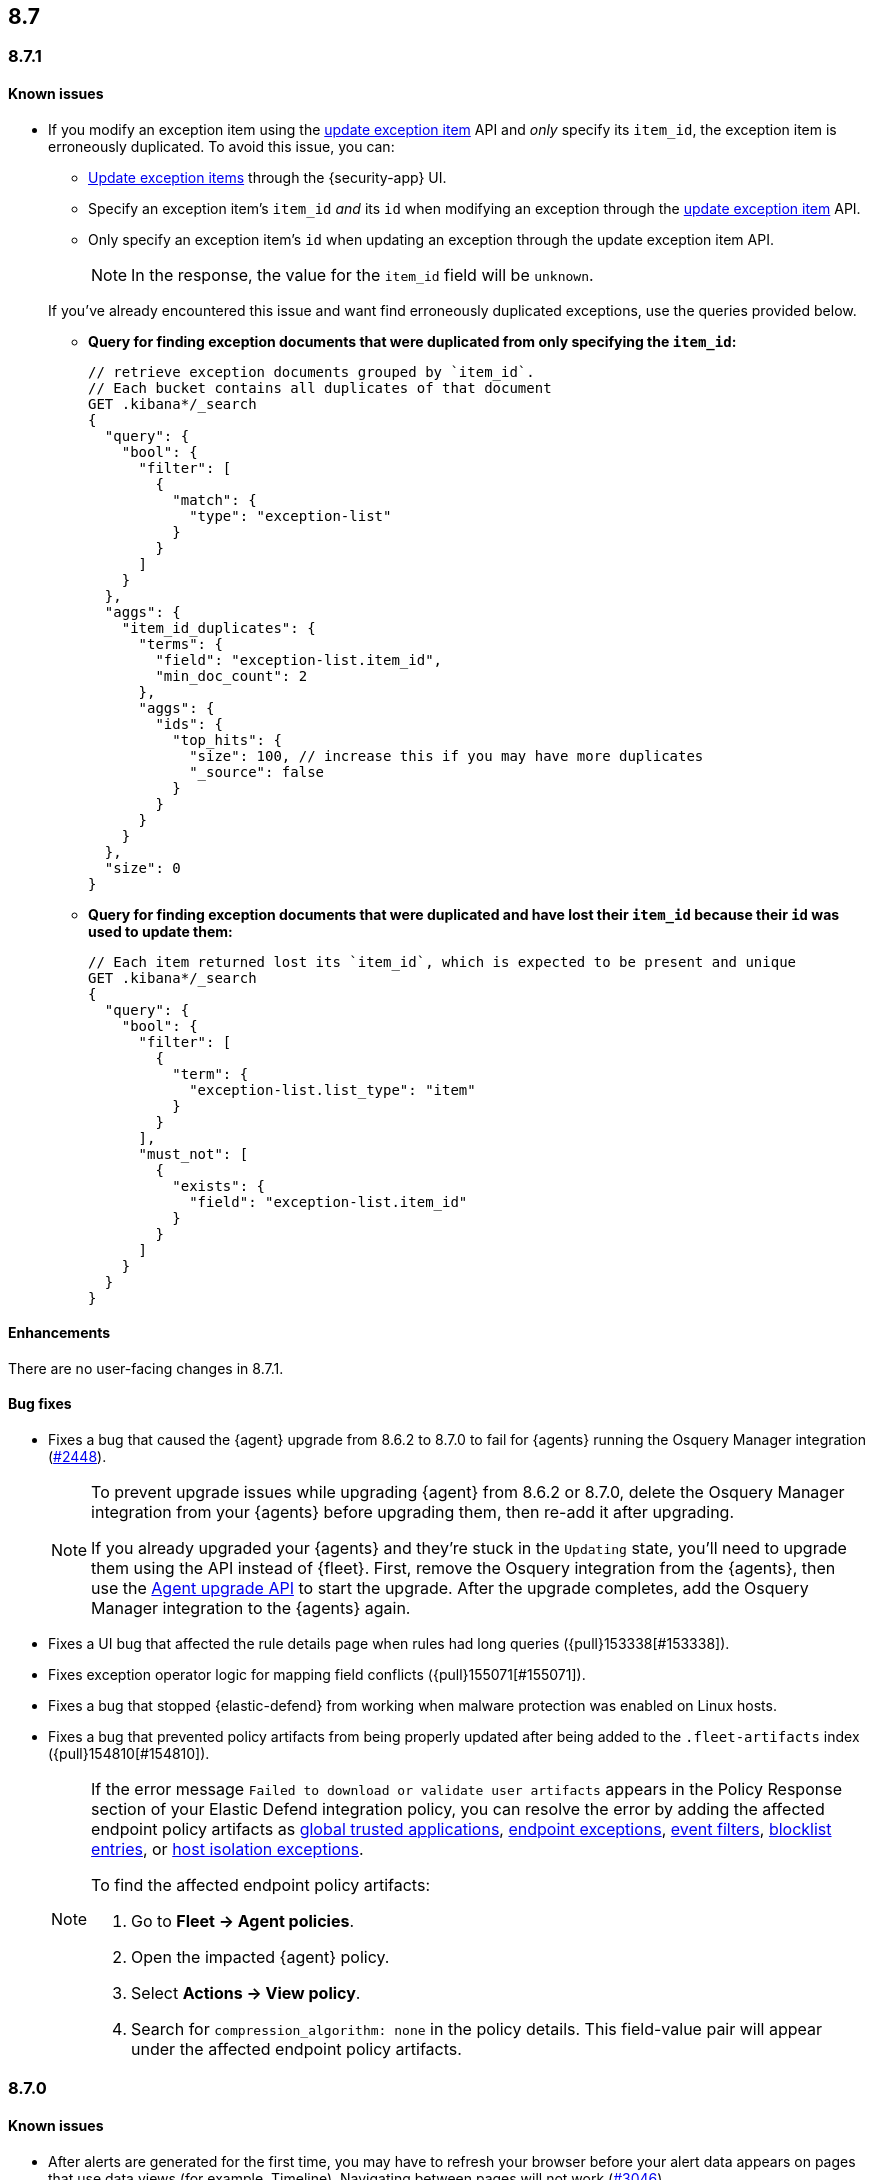 [[release-notes-header-8.7.0]]
== 8.7

[discrete]
[[release-notes-8.7.1]]
=== 8.7.1

[discrete]
[[known-issue-8.7.1]]
==== Known issues

* If you modify an exception item using the <<exceptions-api-update-item,update exception item>> API and _only_ specify its `item_id`, the exception item is erroneously duplicated. To avoid this issue, you can:

** <<manage-exception,Update exception items>> through the {security-app} UI. 
** Specify an exception item's `item_id` _and_ its `id` when modifying an exception through the <<exceptions-api-update-item,update exception item>> API. 
** Only specify an exception item's `id` when updating an exception through the update exception item API. 
+
====
[NOTE]
In the response, the value for the `item_id` field will be `unknown`. 
====


+
If you've already encountered this issue and want find erroneously duplicated exceptions, use the queries provided below.

** **Query for finding exception documents that were duplicated from only specifying the `item_id`:**
+
=======
```
// retrieve exception documents grouped by `item_id`. 
// Each bucket contains all duplicates of that document
GET .kibana*/_search
{
  "query": {
    "bool": {
      "filter": [
        {
          "match": {
            "type": "exception-list"
          }
        }
      ]
    }
  },
  "aggs": {
    "item_id_duplicates": {
      "terms": {
        "field": "exception-list.item_id",
        "min_doc_count": 2
      },
      "aggs": {
        "ids": {
          "top_hits": {
            "size": 100, // increase this if you may have more duplicates
            "_source": false
          }
        }
      }
    }
  },
  "size": 0
}
```
=======

** **Query for finding exception documents that were duplicated and have lost their `item_id` because their `id` was used to update them:**
+
=======
```
// Each item returned lost its `item_id`, which is expected to be present and unique
GET .kibana*/_search
{
  "query": {
    "bool": {
      "filter": [
        {
          "term": {
            "exception-list.list_type": "item"
          }
        }
      ],
      "must_not": [
        {
          "exists": {
            "field": "exception-list.item_id"
          }
        }
      ]
    }
  }
}
```
=======

[discrete]
[[enhancements-8.7.1]]
==== Enhancements
There are no user-facing changes in 8.7.1.

[discrete]
[[bug-fixes-8.7.1]]
==== Bug fixes
* Fixes a bug that caused the {agent} upgrade from 8.6.2 to 8.7.0 to fail for {agents} running the Osquery Manager integration (https://github.com/elastic/elastic-agent/pull/2448[#2448]).

+

[NOTE]

=====
To prevent upgrade issues while upgrading {agent} from 8.6.2 or 8.7.0, delete the Osquery Manager integration from your {agents} before upgrading them, then re-add it after upgrading. 


If you already upgraded your {agents} and they're stuck in the `Updating` state, you'll need to upgrade them using the API instead of {fleet}. First, remove the Osquery integration from the {agents}, then use the https://petstore.swagger.io/?url=https://raw.githubusercontent.com/elastic/kibana/8.7/x-pack/plugins/fleet/common/openapi/bundled.json#/default/upgrade-agent[Agent upgrade API] to start the upgrade. After the upgrade completes, add the Osquery Manager integration to the {agents} again.

=====


* Fixes a UI bug that affected the rule details page when rules had long queries ({pull}153338[#153338]).
* Fixes exception operator logic for mapping field conflicts ({pull}155071[#155071]).
* Fixes a bug that stopped {elastic-defend} from working when malware protection was enabled on Linux hosts.
* Fixes a bug that prevented policy artifacts from being properly updated after being added to the `.fleet-artifacts` index ({pull}154810[#154810]).
+

[NOTE]

=====
If the error message `Failed to download or validate user artifacts` appears in the Policy Response section of your Elastic Defend integration policy, you can resolve the error by adding the affected endpoint policy artifacts as <<trusted-apps-ov,global trusted applications>>, <<endpoint-rule-exceptions,endpoint exceptions>>, <<event-filters,event filters>>, <<blocklist,blocklist entries>>, or <<host-isolation-exceptions,host isolation exceptions>>. 


To find the affected endpoint policy artifacts:

. Go to *Fleet -> Agent policies*.
. Open the impacted {agent} policy.
. Select *Actions -> View policy*.
. Search for `compression_algorithm: none` in the policy details. This field-value pair will appear under the affected endpoint policy artifacts.

=====

[discrete]
[[release-notes-8.7.0]]
=== 8.7.0

[discrete]
[[known-issue-8.7.0]]
==== Known issues
* After alerts are generated for the first time, you may have to refresh your browser before your alert data appears on pages that use data views (for example, Timeline). Navigating between pages will not work (https://github.com/elastic/security-docs/issues/3046[#3046]).


* The {agent} upgrade from 8.6.2 to 8.7.0 might fail for {agents} running the Osquery Manager integration (https://github.com/elastic/elastic-agent/issues/2433[#2433]). To prevent this, delete the Osquery Manager integration from your {agents} before upgrading them to 8.7.0, then re-add it after upgrading.

+
If you already upgraded your {agents}, and they're are stuck in the `Updating` state, you'll need to upgrade them using the API instead of {fleet}. First, remove the Osquery integration from the {agents}, then use the https://petstore.swagger.io/?url=https://raw.githubusercontent.com/elastic/kibana/8.7/x-pack/plugins/fleet/common/openapi/bundled.json#/default/upgrade-agent[Agent upgrade API] to start the upgrade. After the upgrade completes, add the Osquery Manager integration to the {agents} again.
+

NOTE: This problem can occur when upgrading {agents} from 8.6.2 or 8.7.0 to any other version. Keep this in mind when upgrading {agents} running 8.6.2 or 8.7.0 to newer versions.

* Enabling malware protection on Linux hosts might cause {elastic-defend} to enter a failed state when mount points are unmounted, which will stop the integration from working. To fix this, turn off <<malware-protection,malware protection>> on the {elastic-defend} integration policy.

* If you modify an exception item using the <<exceptions-api-update-item,update exception item>> API and _only_ specify its `item_id`, the exception item is erroneously duplicated. To avoid this issue, you can:

** <<manage-exception,Update exception items>> through the {security-app} UI. 
** Specify an exception item's `item_id` _and_ its `id` when modifying an exception through the <<exceptions-api-update-item,update exception item>> API. 
** Only specify an exception item's `id` when updating an exception through the update exception item API. 
+
====
[NOTE]
In the response, the value for the `item_id` field will be `unknown`. 
====


+
If you've already encountered this issue and want find erroneously duplicated exceptions, use the queries provided below.

** **Query for finding exception documents that were duplicated from only specifying the `item_id`:**
+
=======
```
// retrieve exception documents grouped by `item_id`. 
// Each bucket contains all duplicates of that document
GET .kibana*/_search
{
  "query": {
    "bool": {
      "filter": [
        {
          "match": {
            "type": "exception-list"
          }
        }
      ]
    }
  },
  "aggs": {
    "item_id_duplicates": {
      "terms": {
        "field": "exception-list.item_id",
        "min_doc_count": 2
      },
      "aggs": {
        "ids": {
          "top_hits": {
            "size": 100, // increase this if you may have more duplicates
            "_source": false
          }
        }
      }
    }
  },
  "size": 0
}
```
=======

** **Query for finding exception documents that were duplicated and have lost their `item_id` because their `id` was used to update them:**
+
=======
```
// Each item returned lost its `item_id`, which is expected to be present and unique
GET .kibana*/_search
{
  "query": {
    "bool": {
      "filter": [
        {
          "term": {
            "exception-list.list_type": "item"
          }
        }
      ],
      "must_not": [
        {
          "exists": {
            "field": "exception-list.item_id"
          }
        }
      ]
    }
  }
}
```
=======

[discrete]
[[breaking-changes-8.7.0]]
==== Breaking changes

//tag::breaking-changes[]
// NOTE: The breaking-changes tagged regions are reused in the Elastic Installation and Upgrade Guide. The pull attribute is defined within this snippet so it properly resolves in the output.
:pull: https://github.com/elastic/kibana/pull/
There are no breaking changes in 8.7.0.
//end::breaking-changes[]


[discrete]
[[deprecations-8.7.0]]
==== Deprecations
There are no deprecations in 8.7.0.


[discrete]
[[features-8.7.0]]
==== New features

* Creates a new dashboard, Data Quality, which highlights any issues in your ECS field mappings ({pull}150063[#150063]).
* Introduces a new event type (`Credential access`) to represent credential dumping attempts on Windows using tools like Mimikatz or fgdump.
* Creates a Torq connector that can trigger Torq workflows. You must have at least a https://www.elastic.co/pricing[Platinum subscription] to use this connector ({pull}149405[#149405]).
* Adds more key performance indicator charts to the Alerts page ({pull}150242[#150242], {pull}149173[#149173], and {pull}146938[#146938]).
* Allows you to set expiration dates for rule exceptions and choose whether to include expired exceptions when you export shared exception lists ({pull}145180[#145180]).
* Adds two more inline actions (*Copy to clipboard* and *Add to timeline investigation*) to chart legends and tables ({pull}146779[#146779]).
* Allows you to include connectors when exporting and importing rules ({pull}148703[#148703]).
* Adds "Group by" functionality to the Alerts table (technical preview only)({pull}149145[#149145]).
* Improves the UI for building an Investigation Guide query ({pull}150363[#150363]).
* Adds the ability to create a rule from a Timeline ({pull}143020[#143020]).
* Adds the option to suppress custom query rule alerts during a specific time window. Duplicate alerts within that time window will be grouped ({pull}148868[#148868]).
* Introduces the <<cspm, Cloud Security Posture Management (CSPM) feature>>, which detects misconfigured cloud resources in AWS accounts.

[discrete]
[[enhancements-8.7.0]]
==== Enhancements

* Improves the formatting and readability of machine learning job names ({pull}148974[#148974], {pull}148780[#148780]).
* Improves sorting of the Rules table: allows you to sort it by any column, removes the *Advanced sorting* toggle, and removes the `Version` column ({pull}149840[#149840]).
* Adds a *Clear table filters* button to the Rules page so you can clear all filters in one click ({pull}150059[#150059]).
* Warns you about type conflicts and unmapped indices when creating rule exceptions ({pull}149149[#149149]).
* Adds buttons to the Rules page that allow you to view only enabled or disabled rules ({pull}150153[#150153]).
* The *Related alerts by process ancestry* section of the alert details flyout is now generally available (GA) ({pull}152011[#152011]).
* Adds the option to suppress custom query rule alerts during a specific time window. Duplicate alerts within that time window will be grouped ({pull}148868[#148868]).
* Reduces alert creation errors by stopping the detection engine from writing non-ECS-compliant fields to alerts from source events ({pull}147628[#147628]).
* Simplifies the interface for navigating from a rule's details page back to the Rules page ({pull}147357[#147357]).
* Allows you to resize the Rule preview panel ({pull}147351[#147351]).
* Improves the Bulk Edit API by adding a `skipped` property to rules that weren't updated, and updates the toast message to show which were skipped ({pull}147345[#147345]).
* Allows placeholder fields in Osquery queries ({pull}146598[#146598]).
* Allows the Rules table state to persist even after you refresh or navigate to another page ({pull}145111[#145111]).
* Improves data fetch performance throughout {elastic-sec}, especially for deployments with large indices and multiple integrations ({pull}142904[#142904]).
* Introduces cross-cluster search support for Indicator Match rules by improving rule performance ({pull}149113[#149113]).
* Improves the toast message that appears when you export an exception list ({pull}152301[#152301]).

[discrete]
[[bug-fixes-8.7.0]]
==== Bug fixes
* Various bug fixes and UX enhancements for the Alerts page ({pull}152402[#152402]).
* Fixes a bug that could cause your cursor to jump to the end of the text field when editing a rule action message ({pull}150823[#150823]).
* Fixes a bug that could result in incorrect links to machine learning jobs from search results ({pull}150881[#150881]).
* Fixes a bug that caused a fade in and out effect on rule descriptions ({pull}150998[#150998]).
* Fixes a bug that caused the Alerts page to default to the wrong chart type ({pull}151073[#151073]).
* Fixes a bug that could hide some shared exception lists when you changed the number of rows in the exceptions lists view ({pull}151393[#151393]).
* Removes a blank option from the *Field* browser in the Add rule exception flyout ({pull}151398[#151398]).
* Fixes a UI text bug that conflated Endpoint exceptions with regular rule exceptions ({pull}151532[#151532]).
* Fixes a bug that could cause an unnecessary warning to display in the Add rule exception flyout ({pull}151570[#151570]).
* Fixes a bug with the empty state that appears when your exception lists search yields no results ({pull}151530[#151530]).
* Fixes a bug that sometimes prevented a Timeline from saving when it was created using the *Investigate in timeline* action on an alert ({pull}151616[#151616]).
* Fixes a bug that could cause unnecessary validation errors in text entry fields in the Add rule exception flyout ({pull}151654[#151654]).
* Fixes a bug that caused some module names to be partially hidden on the Overview dashboard ({pull}151843[#151843]).
* Fixes a visual bug that affected empty rule previews ({pull}151869[#151869]).
* Fixes a bug that could cause a rule's related integrations to incorrectly appear as not installed on the Rules table and the rule details page ({pull}152055[#152055], {pull}149646[#149646]).
* Changes the *Import list* button name to *Import value list* ({pull}152281[#152281]).
* Fixes a bug that broke the visual analyzer for sysmon data ingested via {agent} ({pull}152418[#152418]).
* Fixes a bug that incorrectly allowed you to use custom fields in the Add Endpoint Exception flyout ({pull}152619[#152619]).
* Fixes a bug where the two breadcrumbs on shared exception lists pages did not use the same text ({pull}152629[#152629]).
* Fixes an issue in the Update exception item API that incorrectly merged existing objects with updated objects ({pull}151952[#151952]).
* Fixes a bug that affected the rule status refresh loading indicator ({pull}147806[#147806]).
